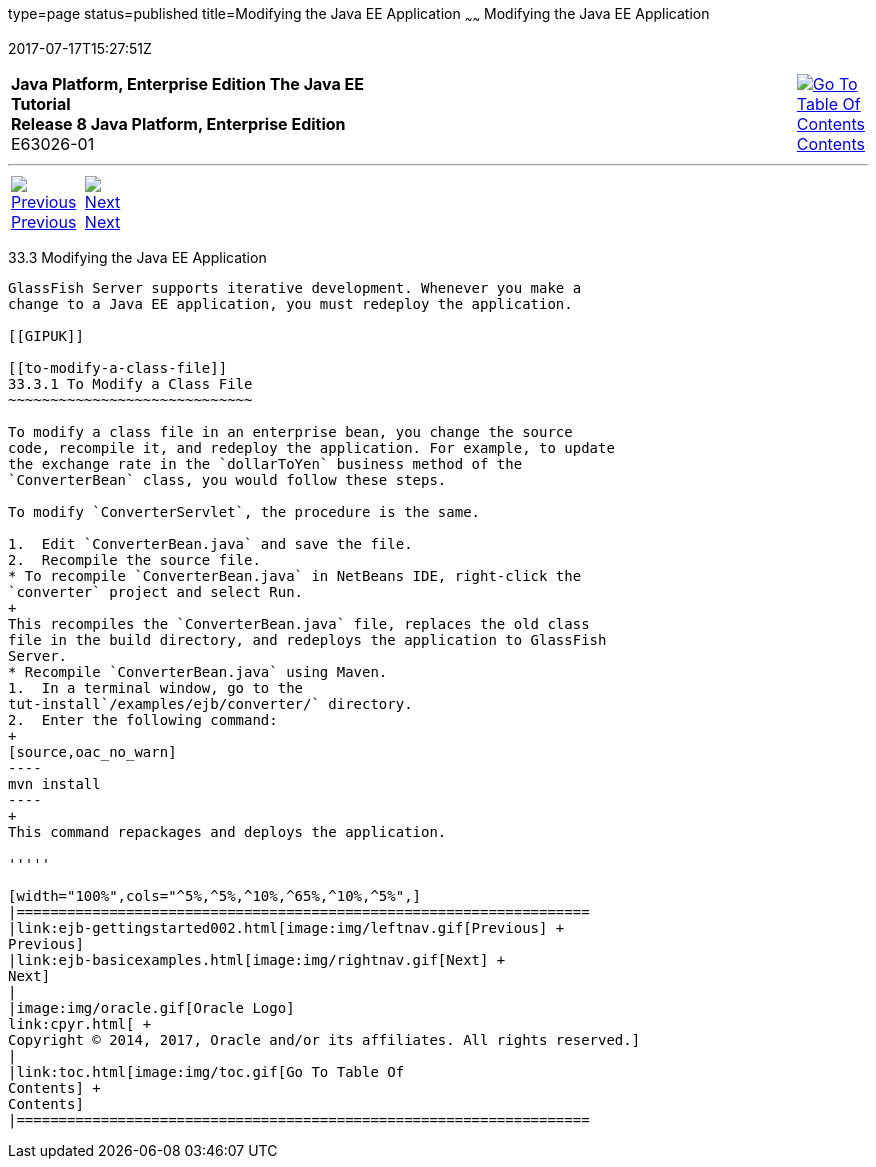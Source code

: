 type=page
status=published
title=Modifying the Java EE Application
~~~~~~
Modifying the Java EE Application
=================================
2017-07-17T15:27:51Z

[[top]]

[width="100%",cols="50%,45%,^5%",]
|=======================================================================
|*Java Platform, Enterprise Edition The Java EE Tutorial* +
*Release 8 Java Platform, Enterprise Edition* +
E63026-01
|
|link:toc.html[image:img/toc.gif[Go To Table Of
Contents] +
Contents]
|=======================================================================

'''''

[cols="^5%,^5%,90%",]
|=======================================================================
|link:ejb-gettingstarted002.html[image:img/leftnav.gif[Previous] +
Previous] 
|link:ejb-basicexamples.html[image:img/rightnav.gif[Next] +
Next] | 
|=======================================================================


[[GIPTI]]

[[modifying-the-java-ee-application]]
33.3 Modifying the Java EE Application
--------------------------------------

GlassFish Server supports iterative development. Whenever you make a
change to a Java EE application, you must redeploy the application.

[[GIPUK]]

[[to-modify-a-class-file]]
33.3.1 To Modify a Class File
~~~~~~~~~~~~~~~~~~~~~~~~~~~~~

To modify a class file in an enterprise bean, you change the source
code, recompile it, and redeploy the application. For example, to update
the exchange rate in the `dollarToYen` business method of the
`ConverterBean` class, you would follow these steps.

To modify `ConverterServlet`, the procedure is the same.

1.  Edit `ConverterBean.java` and save the file.
2.  Recompile the source file.
* To recompile `ConverterBean.java` in NetBeans IDE, right-click the
`converter` project and select Run.
+
This recompiles the `ConverterBean.java` file, replaces the old class
file in the build directory, and redeploys the application to GlassFish
Server.
* Recompile `ConverterBean.java` using Maven.
1.  In a terminal window, go to the
tut-install`/examples/ejb/converter/` directory.
2.  Enter the following command:
+
[source,oac_no_warn]
----
mvn install
----
+
This command repackages and deploys the application.

'''''

[width="100%",cols="^5%,^5%,^10%,^65%,^10%,^5%",]
|====================================================================
|link:ejb-gettingstarted002.html[image:img/leftnav.gif[Previous] +
Previous] 
|link:ejb-basicexamples.html[image:img/rightnav.gif[Next] +
Next]
|
|image:img/oracle.gif[Oracle Logo]
link:cpyr.html[ +
Copyright © 2014, 2017, Oracle and/or its affiliates. All rights reserved.]
|
|link:toc.html[image:img/toc.gif[Go To Table Of
Contents] +
Contents]
|====================================================================
